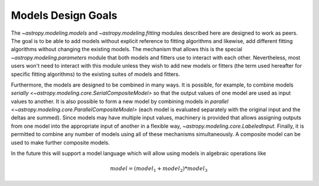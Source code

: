 .. _modeling-design:

*******************
Models Design Goals
*******************

The `~astropy.modeling.models` and `~astropy.modeling.fitting` modules
described here are designed to work as peers. The goal is to be able to add
models without explicit reference to fitting algorithms and likewise, add
different fitting algorithms without changing the existing models. The
mechanism that allows this is the special `~astropy.modeling.parameters` module
that both models and fitters use to interact with each other. Nevertheless,
most users won't need to interact with this module unless they wish to add new
models or fitters (the term used hereafter for specific fitting algorithms) to
the existing suites of models and fitters.

Furthermore, the models are designed to be combined in many ways. It is
possible, for example, to combine models `serially
<~astropy.modeling.core.SerialCompositeModel>` so that the output values of one
model are used as input values to another.  It is also possible to form a new
model by combining models in `parallel
<~astropy.modeling.core.ParallelCompositeModel>` (each model is evaluated
separately with the original input and the deltas are summed).  Since models
may have multiple input values, machinery is provided that allows assigning
outputs from one model into the appropriate input of another in a flexible way,
`~astropy.modeling.core.LabeledInput`. Finally, it is permitted to combine any
number of models using all of these mechanisms simultaneously.  A composite
model can be used to make further composite models.

In the future this will support a model language which will allow using models
in algebraic operations like

.. math:: model = (model_1 + model_2) * model_3
